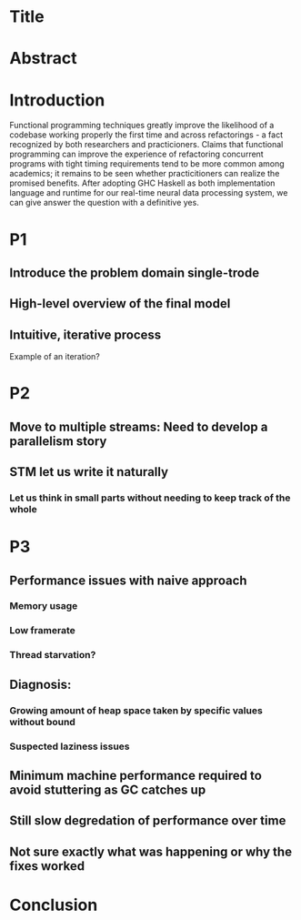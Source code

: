 * Title
* Abstract
* Introduction
  
Functional programming techniques greatly improve the likelihood of a codebase working properly the first time and across refactorings - a fact recognized by both researchers and practicioners. Claims that functional programming can improve the experience of refactoring concurrent programs with tight timing requirements tend to be more common among academics; it remains to be seen whether practicitioners can realize the promised benefits. After adopting GHC Haskell as both implementation language and runtime for our real-time neural data processing system, we can give answer the question with a definitive yes.



* P1
** Introduce the problem domain single-trode
** High-level overview of the final model
** Intuitive, iterative process
Example of an iteration?
* P2
** Move to multiple streams: Need to develop a parallelism story
** STM let us write it naturally
*** Let us think in small parts without needing to keep track of the whole
* P3
** Performance issues with naive approach
*** Memory usage
*** Low framerate
*** Thread starvation?
** Diagnosis:
*** Growing amount of heap space taken by specific values without bound
*** Suspected laziness issues
** Minimum machine performance required to avoid stuttering as GC catches up
** Still slow degredation of performance over time
** Not sure exactly what was happening or why the fixes worked
* Conclusion
